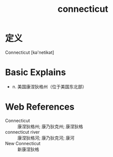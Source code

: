 #+title: connecticut
#+roam_tags:英语单词

* 定义
  
Connecticut [kə'netikət]

* Basic Explains
- n. 美国康涅狄格州（位于美国东北部）

* Web References
- Connecticut :: 康涅狄格州; 康乃狄克州; 康涅狄格
- connecticut river :: 康涅狄格河; 康乃狄克河; 康河
- New Connecticut :: 新康涅狄格
